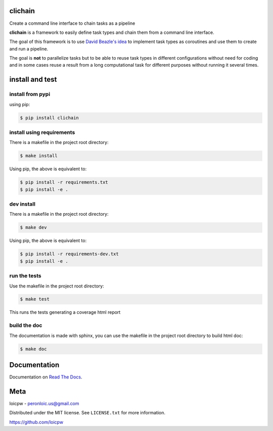 clichain
========  

|license| |python version| |build-status| |docs| |coverage| |pypi package|

.. |license| image:: https://img.shields.io/github/license/loicpw/clichain.svg
.. |build-status| image:: https://travis-ci.org/loicpw/clichain.svg?branch=master
    :target: https://travis-ci.org/loicpw/clichain
.. |docs| image:: https://readthedocs.org/projects/clichain/badge/?version=latest
    :target: http://clichain.readthedocs.io/en/latest/?badge=latest
    :alt: Documentation Status
.. |coverage| image:: https://coveralls.io/repos/github/loicpw/clichain/badge.svg?branch=master
    :target: https://coveralls.io/github/loicpw/clichain?branch=master
.. |pypi package| image:: https://badge.fury.io/py/clichain.svg
    :target: https://badge.fury.io/py/clichain
.. |python version| image:: https://img.shields.io/pypi/pyversions/clichain.svg
   :target: https://pypi.python.org/pypi/clichain

Create a command line interface to chain tasks as a pipeline

**clichain** is a framework to easily define task types and chain them
from a command line interface.

The goal of this framework is to use `David Beazle's idea`_ to implement
task types as coroutines and use them to create and run a pipeline.

The goal is **not** to parallelize tasks but to be able to reuse task
types in different configurations without need for coding and in some
cases reuse a result from a long computational task for different
purposes without running it several times. 

install and test
=======================

install from pypi
********************

using pip:

.. code-block:: bash

    $ pip install clichain

install using requirements
****************************

There is a makefile in the project root directory:
    
.. code-block:: bash

    $ make install

Using pip, the above is equivalent to:

.. code-block:: bash

    $ pip install -r requirements.txt                                             
    $ pip install -e .

dev install
****************

There is a makefile in the project root directory:
    
.. code-block:: bash

    $ make dev

Using pip, the above is equivalent to:

.. code-block:: bash

    $ pip install -r requirements-dev.txt                                             
    $ pip install -e .

run the tests
******************

Use the makefile in the project root directory:

.. code-block:: bash

    $ make test

This runs the tests generating a coverage html report

build the doc
******************

The documentation is made with sphinx, you can use the makefile in the
project root directory to build html doc:

.. code-block:: bash

    $ make doc

Documentation
=======================

Documentation on `Read The Docs`_.

Meta
=======================

loicpw - peronloic.us@gmail.com

Distributed under the MIT license. See ``LICENSE.txt`` for more information.

https://github.com/loicpw


.. _Read The Docs: http://clichain.readthedocs.io/en/latest/
.. _David Beazle's idea: http://www.dabeaz.com/coroutines/
